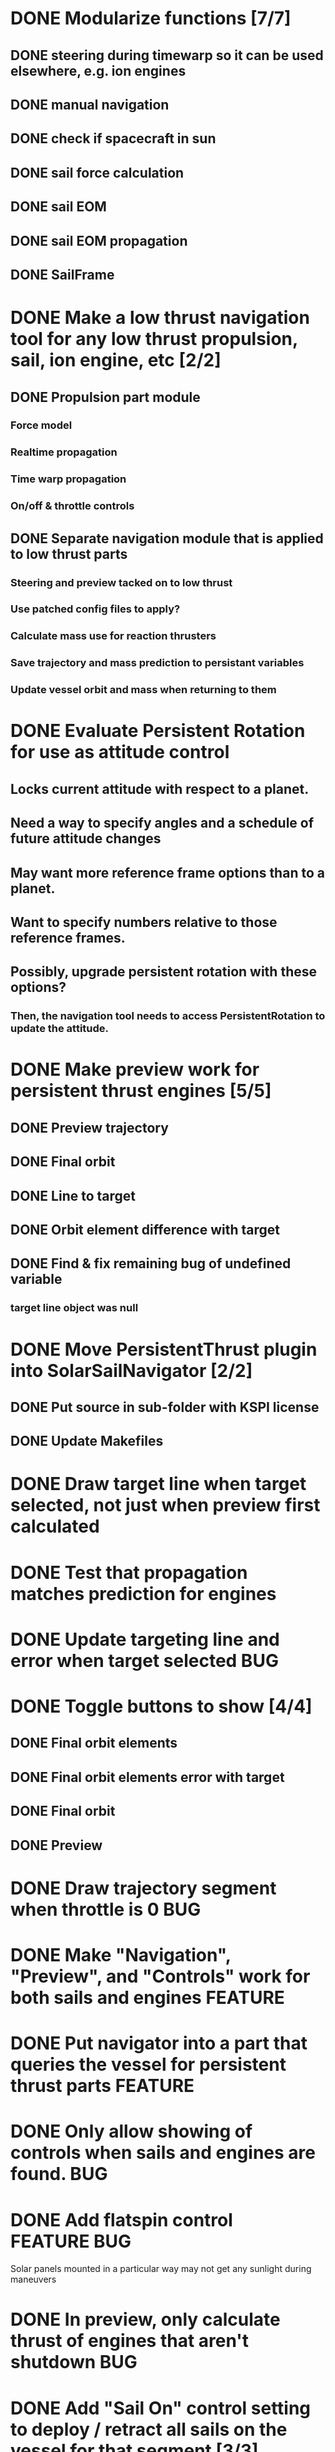 * DONE Modularize functions [7/7]
** DONE steering during timewarp so it can be used elsewhere, e.g. ion engines
** DONE manual navigation
** DONE check if spacecraft in sun
** DONE sail force calculation
** DONE sail EOM
** DONE sail EOM propagation
** DONE SailFrame
* DONE Make a low thrust navigation tool for any low thrust propulsion, sail, ion engine, etc [2/2]
** DONE Propulsion part module
*** Force model
*** Realtime propagation
*** Time warp propagation
*** On/off & throttle controls
** DONE Separate navigation module that is applied to low thrust parts
*** Steering and preview tacked on to low thrust
*** Use patched config files to apply?
*** Calculate mass use for reaction thrusters
*** Save trajectory and mass prediction to persistant variables
*** Update vessel orbit and mass when returning to them
* DONE Evaluate Persistent Rotation for use as attitude control
** Locks current attitude with respect to a planet.
** Need a way to specify angles and a schedule of future attitude changes
** May want more reference frame options than to a planet.
** Want to specify numbers relative to those reference frames.
** Possibly, upgrade persistent rotation with these options?
*** Then, the navigation tool needs to access PersistentRotation to update the attitude.
* DONE Make preview work for persistent thrust engines [5/5]
** DONE Preview trajectory
** DONE Final orbit
** DONE Line to target
** DONE Orbit element difference with target
** DONE Find & fix remaining bug of undefined variable
*** target line object was null
* DONE Move PersistentThrust plugin into SolarSailNavigator [2/2]
** DONE Put source in sub-folder with KSPI license
** DONE Update Makefiles
* DONE Draw target line when target selected, not just when preview first calculated
* DONE Test that propagation matches prediction for engines
* DONE Update targeting line and error when target selected		:BUG:
* DONE Toggle buttons to show [4/4]
** DONE Final orbit elements
** DONE Final orbit elements error with target
** DONE Final orbit
** DONE Preview
* DONE Draw trajectory segment when throttle is 0			:BUG:
* DONE Make "Navigation", "Preview", and "Controls" work for both sails and engines :FEATURE:
* DONE Put navigator into a part that queries the vessel for persistent thrust parts :FEATURE:
* DONE Only allow showing of controls when sails and engines are found. :BUG:
* DONE Add flatspin control					:FEATURE:BUG:
  Solar panels mounted in a particular way may not get any sunlight during maneuvers
* DONE In preview, only calculate thrust of engines that aren't shutdown :BUG:
* DONE Add "Sail On" control setting to deploy / retract all sails on the vessel for that segment [3/3] :FEATURE:
** DONE Add controls to Control and Navigator objects
** DONE Make work during realtime and warp sailing
** DONE Make work in preview calculation
* DONE Test preview for multiple sails/engines [3/3]		    :FEATURE:
** DONE Engines
** DONE Sails
** DONE Sails and engines
* DONE Test realtime and timewarp functionality for multiple sails & engines [3/3] :FEATURE:
** DONE Sails
** DONE Engines
** DONE Sails and engines
* DONE Patch pods with the navigator module [2/3]		    :FEATURE:
Patched all command pods
* DONE If engine enabled and operational but not staged, OnFixedUpdate() doesn't run :BUG:
Add to PersistentEngine:
[KSPField(isPersistant = true)]
bool IsForceActivated;

public override void OnUpdate()
{
      // exisiting code

      if (!IsForceActivated && isEnabled && isOperational)
      {
             IsForceActivated = true;
             part.force_activate();
      }
}
* DONE Pass "Control" object instead of individual parameters to Preview.Propagate :FEATURE:
* DONE ThrustPersistent should use engine's finalThrust to be correct	:BUG:
* DONE Move PersistentThrust to its own module [3/3]		    :FEATURE:
** DONE Move PersistentThrust
** DONE Update SolarSailNavigator to use PersistentThrust in new location
** DONE Move TODO items for PersistentThrust out of SolarSailNavigator
* DONE Limit throttle to 1 (100%)					:BUG:
* DONE Space needed between GUILines to distinguish lines 		:BUG:
* DONE Color too high & small. Should be centered with other GUILine elements. :BUG:
* DONE Create "Frame" class to store info on reference frame e.g. name and name of Euler angles [14/14] :FEATURE:
** DONE Create Frame class
*** Names of Euler angles
*** Angles
*** Function of orbit, UT, and angles to generate spacecraft quaternion
** DONE Use Frame class parameters in Controls instead of hard coded values
** DONE Persistent values in Navigator for generic "angles" instead of cone/clock/flatspin
** DONE Persistent values in Navigator for "frames"
** DONE Load & save to "angles" and "frames"
** DONE "Control" constructor should use "angles"
** DONE "Control" object should have "angles" instead of cone/clock/flatspin
** DONE GUIAngle instead of GUICone/Clock/Clatspin
** DONE Show which frame is in use
** DONE Button to popup window to select frame
** DONE Popup window
** DONE Popup window with buttons of which frame to use
** DONE Buttons change frame
** DONE Buttons call Controls.Update
* DONE Use methods in PersistentEngine to calculate mass & deltaV   :FEATURE:
* TODO Require navigation instruments [0/3]			   :WISHLIST:
** TODO Sun sensor (for sail)
** TODO Star tracker
** TODO Radio
* TODO Allow staging events in command sequence to e.g. separate a sail and run an ion engine :WISHLIST:
* TODO Manual sail navigation [17/24]
** DONE Propagate trajectory XX days ahead at current attitude
** DONE Draw start and end points
** DONE Collect intermediate points
** DONE Draw points along trajectory
** DONE Classes for controls and previews
** DONE Make non-array control persistant
** DONE Add additional steering/duration segments [2/2]
*** DONE Controls and segments as arrays
*** DONE buttons to add/remove segments
** DONE Show orbit at end of segments
** DONE Make control history persistant
*** DONE Cone angles
*** DONE Clock angles
*** DONE Durations
*** DONE Warp factors
** DONE Update preview when controls updated [2/2]
*** DONE Add toggle button to show preview or not
*** DONE Calculate when controls updated
** DONE Add/remove controls anywhere in sequence [4/4]
*** DONE Turn "controls" parameter of Controls class into a List<Control>
*** DONE INS/DEL buttons on each GUILine
*** DONE INS/DEL buttons deletes or inserts a new Control in the Controls.controls list at that point
*** DONE "Add" button at end
** TODO Other time unit choices [2/4]
*** DONE Days [2/2]
**** DONE +/-
**** DONE +/- 10
*** DONE Hours [1/1]
**** DONE +/-
*** TODO Minutes
*** TODO Seconds
** DONE Allow +/-180 deg cone angles
** DONE Draw fewer segments in preview
*** Condition to sample? Period of orbit0, divide by 360, sample when elapsed time exceeds?
*** Or... calculate period with each new perturbed orbit
**** Divide by 360
**** Check if that much time has passed since last sampling?
** DONE Pre-calculate line render points of sail trajectory
** DONE Make preview line width scale to zoom (or fixed screen width ala VectorLine)
** TODO Select target body [6/8]
*** DONE Draw line to target from closest approach
*** DONE Show duration from now to closest approach
*** DONE Show distance at closest approach
*** DONE Convert distance based on magnitude (m, km, Gm)
*** DONE Show speed difference at closest approach
*** DONE Convert speed based on magnitude (m/s, km/s)
*** TODO Show if distance inside SOI
*** TODO Show if speed indicates capture?
**** Is this even possible?
** TODO Improve propagation accuracy				   :WISHLIST:
*** Currently multiplies acceleration by time step size and adds to velocity
*** Could integrate for one time step using Runge Kutta
** TODO Initial time calculation
Currently need to manually click "Set to Now"
** DONE Make control GUI fields fixed width
** TODO Draw mini sails at points along map to show attitude	   :WISHLIST:
** TODO Warp button to execute sequence?			    :FEATURE:
*** Currently use MechJeb's WarpHelper
** DONE Internal NextClosestApproach
*** Simply calculating vector to target at end of command sequence
** TODO Automatically calculate warp based on duration of segment instead of manual selection
*** To avoid killing KSP by calculating too many time steps
*** Currently just using maximum time warp step size
* TODO Make final orbit render for parabolic/hyberbolic orbits [0/2]
** Currently renders for the period of the orbit
** TODO Check if orbit.E < 0, and render for orbit period
** TODO Check if orbit.E >= 0, and calculate time to SOI departure for render time
*** Is that orbit.UTsoi?
* TODO Make sail deployment a staged event that can only happen once :WISHLIST:
* TODO Automatic navigation				   :FEATURE:WISHLIST:
** Using manual navigation as initial guess, perform local optimization (e.g. gradient) to calculate cones/clocks/durations
** Orbital rendezvous
*** Select target
*** Specify number of control nodes
*** Optimal control method runs behind scenes to generate angle/time profile
*** Allow execution of steering strategy
** Locally optimal steering strategies
*** Maximize rate of change of one orbit element or combination of elements
* TODO Planet centered sailing control laws [0/7] 		    :FEATURE:
  Orbit element control laws. See:
*** http://strathprints.strath.ac.uk/6255/
*** http://strathprints.strath.ac.uk/6252/
*** TODO SMA
*** TODO rp
*** TODO ecc
*** TODO ra
*** TODO Inclination
*** TODO AoP
*** TODO Blended?
* TODO Sails on Rails [0/3] 				   :FEATURE:WISHLIST:
** Problem
When you leave one spacecraft and go elsewhere, KSP updates the
position and velocity based on the Kepler orbit of the spacecraft. We
need to update the orbit, position, and velocity of a persistent
thrust spacecraft with active navigator control based on the predicted
trajectory.
** TODO Update orbit/pos/vel from Navigator preview?
** TODO Propagate orbit outside of spacecraft focus?
** TODO Show preview on map outside of spacecraft focus?
* TODO Resize window when objects & text removed (e.g. when preview or target deselected) :FEATURE:
* TODO Show mass consumption for flight profile			    :FEATURE:
* TODO Show mass consumption remaining				    :FEATURE:
* TODO Warn when mass consumption exceeds remaining		    :FEATURE:
* TODO Warn when future power usage of navigation plan exceeds vessel's generation ability :FEATURE:
* TODO Show time remaining of sequence (startTime - currentTime + duration) :FEATURE:
* TODO In preview, use alignment of sails and engines - don't just assume they are aligned in the correct direction with the "up" vector. [0/2] :BUG:
** TODO Examine part.transform.up vector and compare to calculated thrust vector
** TODO Use as thrust direction vector
* TODO Preview doesn't detect if another body's SOI will be entered on the current trajectory [0/2] :BUG:
** TODO Detect SOI intersection
** TODO Propagate trajectory around body's SOI?
* TODO Recalculate target line & error when new target selected		:BUG:
* TODO Chooser to select which sails and engines to use in this time segment :FEATURE:WISHLIST:
* TODO Trajectory not redrawn with new segment when "Add" button clicked :BUG:
Toggle "Show Preview" to redraw
* TODO Toolbar to Show/Hide controls instead of right-clicking on control module :FEATURE:WISHLIST:
* TODO Final orbit line can obscure trajectory line 			:BUG:
* TODO Allow manually entering control numbers (angles/times) [3/4] :FEATURE:
** DONE Angles
** DONE Throttle
** DONE Times
** TODO Parse time string (e.g. 200d3h23s)
* TODO Show Start Time in years/days/hours/seconds or Real Solar System time :FEATURE:
* TODO "navigatorOff" attitude need customizable flatspin to orient the panels correctly :BUG:
Default Flatspin for all control sequences?
* TODO Navigator default settings [0/2] 			    :FEATURE:
** TODO GUI window & class to fill out settings
** TODO Reference frame and angles
* TODO "Add" or "INS" buttons should copy values from last (Add) or selected (INS) control [0/2] :FEATURE:
** TODO When "Add" clicked, copy values from last control
** TODO When "INS" clicked, copy valued from the corresponding control
* TODO Put frame GUI window into its own class			    :FEATURE:


